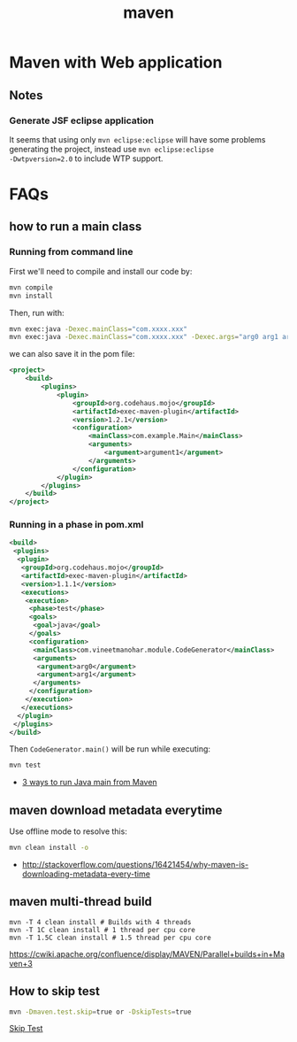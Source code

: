 #+title: maven

* Maven with Web application

** Notes
*** Generate JSF eclipse application
It seems that using only =mvn eclipse:eclipse= will have some
problems generating the project, instead use =mvn eclipse:eclipse
-Dwtpversion=2.0= to include WTP support.

* FAQs
** how to run a main class

*** Running from command line
First we'll need to compile and install our code by:

#+begin_src sh
mvn compile
mvn install
#+end_src

Then, run with:
#+begin_src sh
mvn exec:java -Dexec.mainClass="com.xxxx.xxx"
mvn exec:java -Dexec.mainClass="com.xxxx.xxx" -Dexec.args="arg0 arg1 arg2"
#+end_src

we can also save it in the pom file:
#+begin_src xml
<project>
    <build>
        <plugins>
            <plugin>
                <groupId>org.codehaus.mojo</groupId>
                <artifactId>exec-maven-plugin</artifactId>
                <version>1.2.1</version>
                <configuration>
                    <mainClass>com.example.Main</mainClass>
                    <arguments>
                        <argument>argument1</argument>
                    </arguments>
                </configuration>
            </plugin>
        </plugins>
    </build>
</project>
#+end_src

*** Running in a phase in pom.xml
#+begin_src xml
<build>  
 <plugins>  
  <plugin>  
   <groupId>org.codehaus.mojo</groupId>  
   <artifactId>exec-maven-plugin</artifactId>  
   <version>1.1.1</version>  
   <executions>  
    <execution>  
     <phase>test</phase>  
     <goals>  
      <goal>java</goal>  
     </goals>  
     <configuration>  
      <mainClass>com.vineetmanohar.module.CodeGenerator</mainClass>  
      <arguments>  
       <argument>arg0</argument>  
       <argument>arg1</argument>  
      </arguments>  
     </configuration>  
    </execution>  
   </executions>  
  </plugin>  
 </plugins>  
</build>  
#+end_src

Then =CodeGenerator.main()= will be run while executing:
#+begin_src sh
mvn test
#+end_src


- [[http://www.vineetmanohar.com/2009/11/3-ways-to-run-java-main-from-maven/][3 ways to run Java main from Maven]]

** maven download metadata everytime

Use offline mode to resolve this:

#+begin_src sh
mvn clean install -o
#+end_src

- [[http://stackoverflow.com/questions/16421454/why-maven-is-downloading-metadata-every-time]]

** maven multi-thread build
#+begin_src
mvn -T 4 clean install # Builds with 4 threads
mvn -T 1C clean install # 1 thread per cpu core
mvn -T 1.5C clean install # 1.5 thread per cpu core
#+end_src

[[https://cwiki.apache.org/confluence/display/MAVEN/Parallel%2Bbuilds%2Bin%2BMaven%2B3][https://cwiki.apache.org/confluence/display/MAVEN/Parallel+builds+in+Maven+3]]


** How to skip test
#+begin_src sh
mvn -Dmaven.test.skip=true or -DskipTests=true 
#+end_src

[[http://maven.apache.org/general.html#skip-test][Skip Test]]
